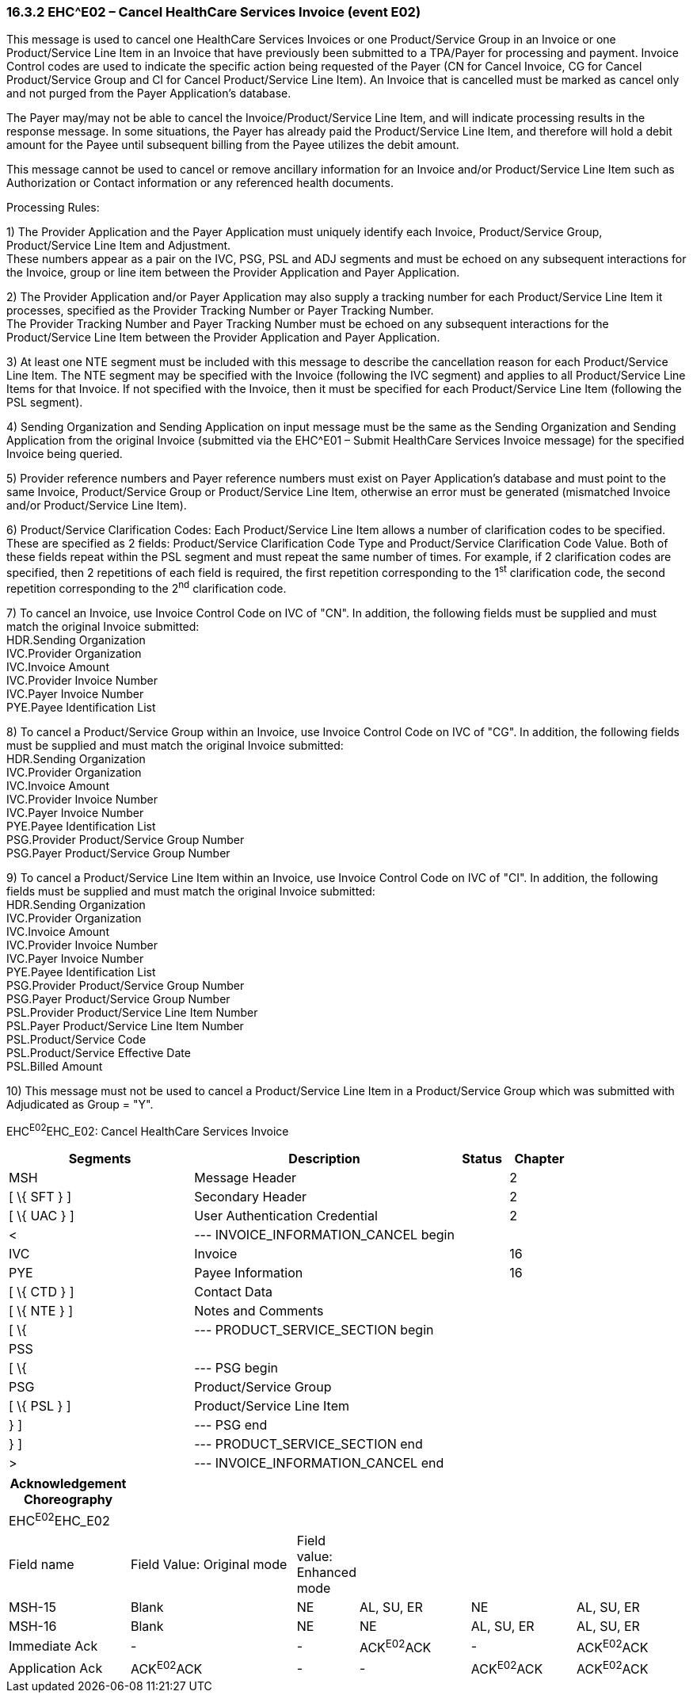 === 16.3.2 EHC^E02 – Cancel HealthCare Services Invoice (event E02) 

This message is used to cancel one HealthCare Services Invoices or one Product/Service Group in an Invoice or one Product/Service Line Item in an Invoice that have previously been submitted to a TPA/Payer for processing and payment. Invoice Control codes are used to indicate the specific action being requested of the Payer (CN for Cancel Invoice, CG for Cancel Product/Service Group and CI for Cancel Product/Service Line Item). An Invoice that is cancelled must be marked as cancel only and not purged from the Payer Application's database.

The Payer may/may not be able to cancel the Invoice/Product/Service Line Item, and will indicate processing results in the response message. In some situations, the Payer has already paid the Product/Service Line Item, and therefore will hold a debit amount for the Payee until subsequent billing from the Payee utilizes the debit amount.

This message cannot be used to cancel or remove ancillary information for an Invoice and/or Product/Service Line Item such as Authorization or Contact information or any referenced health documents.

Processing Rules:

{empty}1) The Provider Application and the Payer Application must uniquely identify each Invoice, Product/Service Group, Product/Service Line Item and Adjustment. +
These numbers appear as a pair on the IVC, PSG, PSL and ADJ segments and must be echoed on any subsequent interactions for the Invoice, group or line item between the Provider Application and Payer Application.

{empty}2) The Provider Application and/or Payer Application may also supply a tracking number for each Product/Service Line Item it processes, specified as the Provider Tracking Number or Payer Tracking Number. +
The Provider Tracking Number and Payer Tracking Number must be echoed on any subsequent interactions for the Product/Service Line Item between the Provider Application and Payer Application.

{empty}3) At least one NTE segment must be included with this message to describe the cancellation reason for each Product/Service Line Item. The NTE segment may be specified with the Invoice (following the IVC segment) and applies to all Product/Service Line Items for that Invoice. If not specified with the Invoice, then it must be specified for each Product/Service Line Item (following the PSL segment).

{empty}4) Sending Organization and Sending Application on input message must be the same as the Sending Organization and Sending Application from the original Invoice (submitted via the EHC^E01 – Submit HealthCare Services Invoice message) for the specified Invoice being queried.

{empty}5) Provider reference numbers and Payer reference numbers must exist on Payer Application's database and must point to the same Invoice, Product/Service Group or Product/Service Line Item, otherwise an error must be generated (mismatched Invoice and/or Product/Service Line Item).

{empty}6) Product/Service Clarification Codes: Each Product/Service Line Item allows a number of clarification codes to be specified. These are specified as 2 fields: Product/Service Clarification Code Type and Product/Service Clarification Code Value. Both of these fields repeat within the PSL segment and must repeat the same number of times. For example, if 2 clarification codes are specified, then 2 repetitions of each field is required, the first repetition corresponding to the 1^st^ clarification code, the second repetition corresponding to the 2^nd^ clarification code.

{empty}7) To cancel an Invoice, use Invoice Control Code on IVC of "CN". In addition, the following fields must be supplied and must match the original Invoice submitted: +
HDR.Sending Organization +
IVC.Provider Organization +
IVC.Invoice Amount +
IVC.Provider Invoice Number +
IVC.Payer Invoice Number +
PYE.Payee Identification List

{empty}8) To cancel a Product/Service Group within an Invoice, use Invoice Control Code on IVC of "CG". In addition, the following fields must be supplied and must match the original Invoice submitted: +
HDR.Sending Organization +
IVC.Provider Organization +
IVC.Invoice Amount +
IVC.Provider Invoice Number +
IVC.Payer Invoice Number +
PYE.Payee Identification List +
PSG.Provider Product/Service Group Number +
PSG.Payer Product/Service Group Number

{empty}9) To cancel a Product/Service Line Item within an Invoice, use Invoice Control Code on IVC of "CI". In addition, the following fields must be supplied and must match the original Invoice submitted: +
HDR.Sending Organization +
IVC.Provider Organization +
IVC.Invoice Amount +
IVC.Provider Invoice Number +
IVC.Payer Invoice Number +
PYE.Payee Identification List +
PSG.Provider Product/Service Group Number +
PSG.Payer Product/Service Group Number +
PSL.Provider Product/Service Line Item Number +
PSL.Payer Product/Service Line Item Number +
PSL.Product/Service Code +
PSL.Product/Service Effective Date +
PSL.Billed Amount

{empty}10) This message must not be used to cancel a Product/Service Line Item in a Product/Service Group which was submitted with Adjudicated as Group = "Y".

EHC^E02^EHC_E02: Cancel HealthCare Services Invoice

[width="100%",cols="33%,47%,9%,11%",options="header",]
|===
|Segments |Description |Status |Chapter
|MSH |Message Header | |2
|[ \{ SFT } ] |Secondary Header | |2
|[ \{ UAC } ] |User Authentication Credential | |2
|< |--- INVOICE_INFORMATION_CANCEL begin | |
|IVC |Invoice | |16
|PYE |Payee Information | |16
|[ \{ CTD } ] |Contact Data | |
|[ \{ NTE } ] |Notes and Comments | |
|[ \{ |--- PRODUCT_SERVICE_SECTION begin | |
|PSS | | |
|[ \{ |--- PSG begin | |
|PSG |Product/Service Group | |
|[ \{ PSL } ] |Product/Service Line Item | |
|} ] |--- PSG end | |
|} ] |--- PRODUCT_SERVICE_SECTION end | |
|> |--- INVOICE_INFORMATION_CANCEL end | |
|===

[width="100%",cols="18%,26%,6%,17%,16%,17%",options="header",]
|===
|Acknowledgement Choreography | | | | |
|EHC^E02^EHC_E02 | | | | |
|Field name |Field Value: Original mode |Field value: Enhanced mode | | |
|MSH-15 |Blank |NE |AL, SU, ER |NE |AL, SU, ER
|MSH-16 |Blank |NE |NE |AL, SU, ER |AL, SU, ER
|Immediate Ack |- |- |ACK^E02^ACK |- |ACK^E02^ACK
|Application Ack |ACK^E02^ACK |- |- |ACK^E02^ACK |ACK^E02^ACK
|===

